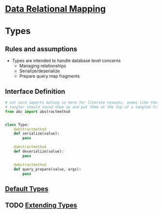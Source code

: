 * [[file:~/data-relational-mapping/main-flow.org][Data Relational Mapping]]

* Types

** Rules and assumptions

   * Types are intended to handle database level concerns
     * Managing relationships
     * Serialize/deserialize
     * Prepare query map fragments

** Interface Definition

   #+BEGIN_SRC python :tangle interface.py
     # not sure imports belong in here for literate reasons, seems like the
     # tangler should round them up and put them at the top of a tangled file
     from abc import abstractmethod


     class Type:
         @abstractmethod
         def serialize(value):
             pass

         @abstractmethod
         def deserialize(value):
             pass

         @abstractmethod
         def query_prepare(value, args):
             pass
   #+END_SRC

** [[file:default-types.org][Default Types]]
** TODO [[file:extending-types.org][Extending Types]]
